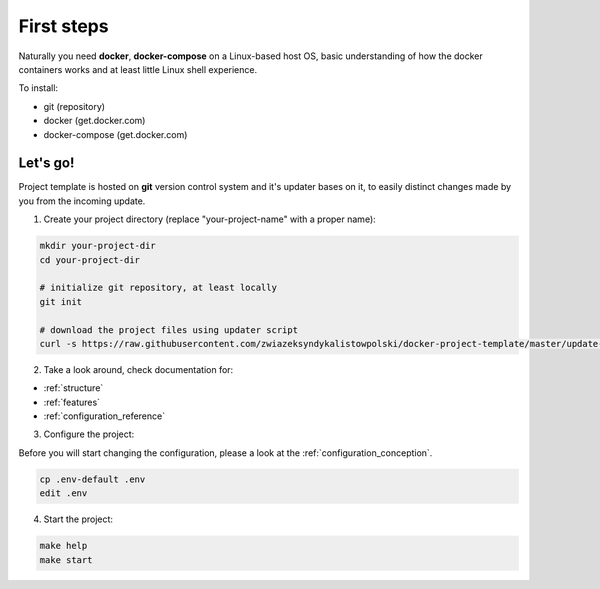 First steps
===========

Naturally you need **docker**, **docker-compose** on a Linux-based host OS, basic understanding of how the docker containers works and at least little Linux shell experience.

To install:

- git (repository)
- docker (get.docker.com)
- docker-compose (get.docker.com)

Let's go!
---------

Project template is hosted on **git** version control system and it's updater bases on it, to easily distinct changes made by you from the incoming update.

1. Create your project directory (replace "your-project-name" with a proper name):

.. code:: bash

    mkdir your-project-dir
    cd your-project-dir

    # initialize git repository, at least locally
    git init

    # download the project files using updater script
    curl -s https://raw.githubusercontent.com/zwiazeksyndykalistowpolski/docker-project-template/master/update-from-template.sh | bash

2. Take a look around, check documentation for:

- :ref:`structure`
- :ref:`features`
- :ref:`configuration_reference`

3. Configure the project:

Before you will start changing the configuration, please a look at the :ref:`configuration_conception`.

.. code:: bash

    cp .env-default .env
    edit .env

4. Start the project:

.. code:: bash

    make help
    make start

